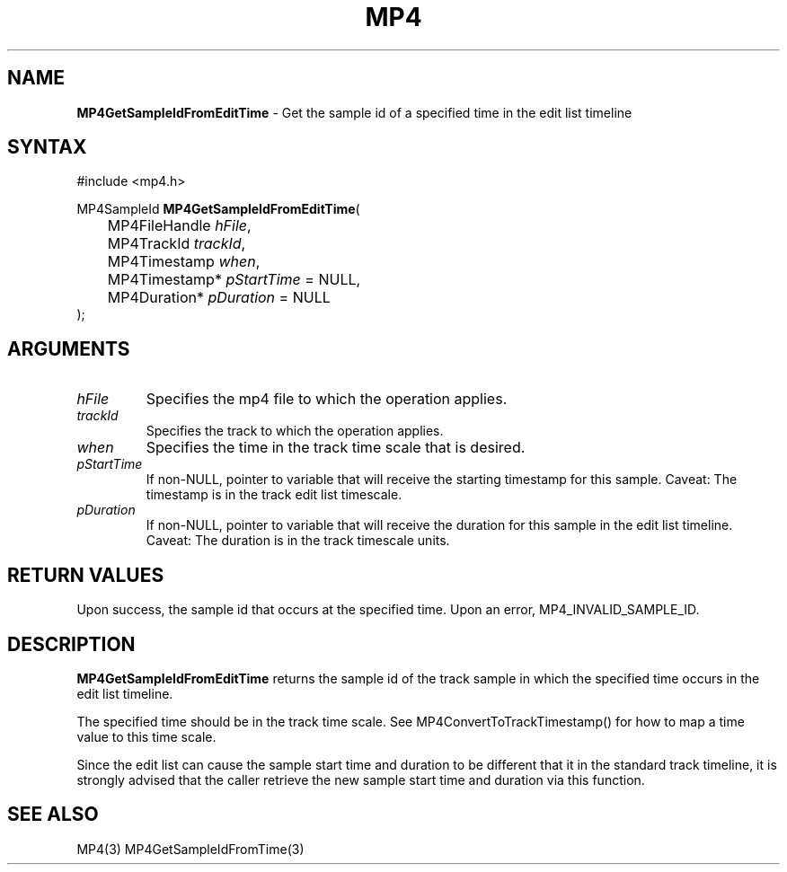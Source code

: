.TH "MP4" "3" "Version 0.9" "Cisco Systems Inc." "MP4 File Format Library"
.SH "NAME"
.LP 
\fBMP4GetSampleIdFromEditTime\fR \- Get the sample id of a specified time in the edit list timeline
.SH "SYNTAX"
.LP 
#include <mp4.h>
.LP 
MP4SampleId \fBMP4GetSampleIdFromEditTime\fR(
.br 
	MP4FileHandle \fIhFile\fP,
.br 
	MP4TrackId \fItrackId\fP,
.br 
	MP4Timestamp \fIwhen\fP,
.br 
	MP4Timestamp* \fIpStartTime\fP = NULL,
.br 
	MP4Duration* \fIpDuration\fP = NULL
.br 
);
.SH "ARGUMENTS"
.LP 
.TP 
\fIhFile\fP
Specifies the mp4 file to which the operation applies.
.TP 
\fItrackId\fP
Specifies the track to which the operation applies.
.TP 
\fIwhen\fP
Specifies the time in the track time scale that is desired.
.TP 
\fIpStartTime\fP
If non\-NULL, pointer to variable that will receive the starting timestamp for this sample. Caveat: The timestamp is in the track edit list timescale.
.TP 
\fIpDuration\fP
If non\-NULL, pointer to variable that will receive the duration for this sample in the edit list timeline. Caveat: The duration is in the track timescale units.

.SH "RETURN VALUES"
.LP 
Upon success, the sample id that occurs at the specified time. Upon an error, MP4_INVALID_SAMPLE_ID.
.SH "DESCRIPTION"
.LP 
\fBMP4GetSampleIdFromEditTime\fR returns the sample id of the track sample in which the specified time occurs in the edit list timeline. 
.LP 
The specified time should be in the track time scale. See MP4ConvertToTrackTimestamp() for how to map a time value to this time scale.
.LP 
Since the edit list can cause the sample start time and duration to be different that it in the standard track timeline, it is strongly advised that the caller retrieve the new sample start time and duration via this function.
.SH "SEE ALSO"
.LP 
MP4(3) MP4GetSampleIdFromTime(3)
